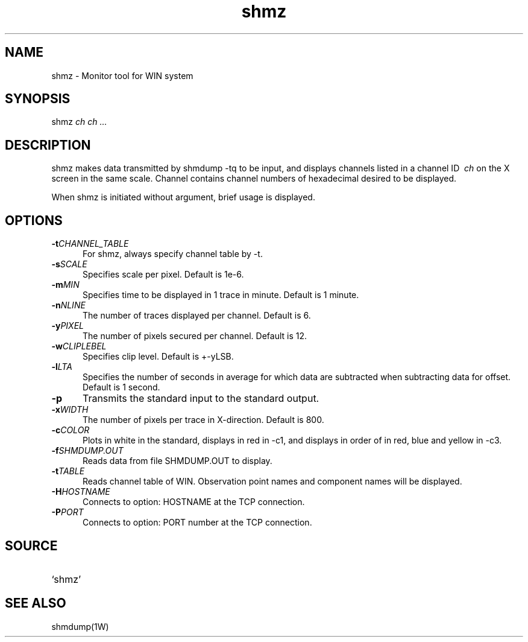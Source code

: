 .TH shmz 1W "2002.8.12" "WIN SYSTEM" "WIN SYSTEM" 
.SH NAME
shmz - Monitor tool for WIN system 
.SH SYNOPSIS
shmz
.I ch ch ... 
.LP
.SH DESCRIPTION
shmz makes data transmitted by shmdump -tq to be input, and displays channels listed in a channel ID
.I \ ch
on the X screen in the same scale.
Channel contains channel numbers of hexadecimal desired to be displayed. 
.LP
When shmz is initiated without argument, brief usage is displayed. 
.SH OPTIONS
.IP "\fB\-t\fICHANNEL_TABLE" 5
For shmz, always specify channel table by -t. 
.IP "\fB\-s\fISCALE" 5
Specifies scale per pixel. Default is 1e-6.
.IP "\fB\-m\fIMIN" 5
Specifies time to be displayed in 1 trace in minute. Default is 1 minute.
.IP "\fB\-n\fINLINE" 5
The number of traces displayed per channel. Default is 6.
.IP "\fB\-y\fIPIXEL" 5
The number of pixels secured per channel. Default is 12.
.IP "\fB\-w\fICLIPLEBEL" 5
Specifies clip level. Default is +-yLSB.
.IP "\fB\-l\fILTA" 5
Specifies the number of seconds in average for which data are subtracted when subtracting data for offset. Default is 1 second.
.IP "\fB\-p" 5
Transmits the standard input to the standard output.
.IP "\fB\-x\fIWIDTH" 5
The number of pixels per trace in X-direction. Default is 800.
.IP "\fB\-c\fICOLOR" 5
Plots in white in the standard, displays in red in -c1, and displays in order of in red, blue and yellow in -c3.
.IP "\fB\-f\fISHMDUMP.OUT" 5
Reads data from file SHMDUMP.OUT to display. 
.IP "\fB\-t\fITABLE" 5
Reads channel table of WIN. Observation point names and component names will be displayed.
.IP "\fB\-H\fIHOSTNAME" 5
Connects to option: HOSTNAME at the TCP connection.
.IP "\fB\-P\fIPORT" 5
Connects to option: PORT number at the TCP connection.
.SH SOURCE 
.TP
`shmz'
.SH SEE ALSO
shmdump(1W)
